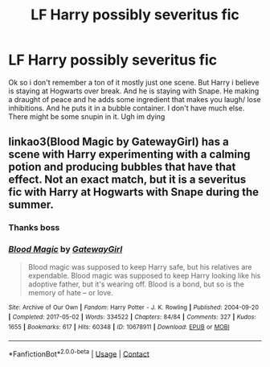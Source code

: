 #+TITLE: LF Harry possibly severitus fic

* LF Harry possibly severitus fic
:PROPERTIES:
:Author: beezRdyin
:Score: 0
:DateUnix: 1622516332.0
:DateShort: 2021-Jun-01
:FlairText: What's That Fic?
:END:
Ok so i don't remember a ton of it mostly just one scene. But Harry i believe is staying at Hogwarts over break. And he is staying with Snape. He making a draught of peace and he adds some ingredient that makes you laugh/ lose inhibitions. And he puts it in a bubble container. I don't have much else. There might be some snupin in it. Ugh im dying


** linkao3(Blood Magic by GatewayGirl) has a scene with Harry experimenting with a calming potion and producing bubbles that have that effect. Not an exact match, but it is a severitus fic with Harry at Hogwarts with Snape during the summer.
:PROPERTIES:
:Author: Helek507
:Score: 1
:DateUnix: 1622537586.0
:DateShort: 2021-Jun-01
:END:

*** Thanks boss
:PROPERTIES:
:Author: beezRdyin
:Score: 1
:DateUnix: 1622563930.0
:DateShort: 2021-Jun-01
:END:


*** [[https://archiveofourown.org/works/10678911][*/Blood Magic/*]] by [[https://www.archiveofourown.org/users/GatewayGirl/pseuds/GatewayGirl][/GatewayGirl/]]

#+begin_quote
  Blood magic was supposed to keep Harry safe, but his relatives are expendable. Blood magic was supposed to keep Harry looking like his adoptive father, but it's wearing off. Blood is a bond, but so is the memory of hate -- or love.
#+end_quote

^{/Site/:} ^{Archive} ^{of} ^{Our} ^{Own} ^{*|*} ^{/Fandom/:} ^{Harry} ^{Potter} ^{-} ^{J.} ^{K.} ^{Rowling} ^{*|*} ^{/Published/:} ^{2004-09-20} ^{*|*} ^{/Completed/:} ^{2017-05-02} ^{*|*} ^{/Words/:} ^{334522} ^{*|*} ^{/Chapters/:} ^{84/84} ^{*|*} ^{/Comments/:} ^{327} ^{*|*} ^{/Kudos/:} ^{1655} ^{*|*} ^{/Bookmarks/:} ^{617} ^{*|*} ^{/Hits/:} ^{60348} ^{*|*} ^{/ID/:} ^{10678911} ^{*|*} ^{/Download/:} ^{[[https://archiveofourown.org/downloads/10678911/Blood%20Magic.epub?updated_at=1605885896][EPUB]]} ^{or} ^{[[https://archiveofourown.org/downloads/10678911/Blood%20Magic.mobi?updated_at=1605885896][MOBI]]}

--------------

*FanfictionBot*^{2.0.0-beta} | [[https://github.com/FanfictionBot/reddit-ffn-bot/wiki/Usage][Usage]] | [[https://www.reddit.com/message/compose?to=tusing][Contact]]
:PROPERTIES:
:Author: FanfictionBot
:Score: 0
:DateUnix: 1622537608.0
:DateShort: 2021-Jun-01
:END:
